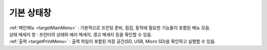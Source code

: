 기본 상태창
--------------------------

.. raw:: html

    <style> 
    .orangecircle {color:#ff5300; font-size:20px} 
    .blackcircle {color:black; font-size:20px} 
    .bluecircle {color:#3172f4; font-size:20px}
    .skybluecircle {color:#00FFFF; font-size:20px}
    .yellowcircle {color:#fbbc05; font-size:20px}
    .subtitle {color:black; font-weight:bold; font-size:28px}
    .blackbold {color:black; font-weight:bold;}
    .redbold {color:red; font-weight:bold;}
    </style>

.. role:: orangecircle
.. role:: blackcircle
.. role:: bluecircle
.. role:: skybluecircle
.. role:: yellowcircle
.. role:: subtitle
.. role:: blackbold
.. role:: redbold

.. image:: /images/MenuUI/1_StatusScreen.jpg
    :width: 800

| :ref:`메인매뉴 <targetMainMenu>` : 기본적으로 프린팅 준비, 점검, 동작에 필요한 기능들이 포함된 메뉴 모음.
| 상태 메세지 창 : 프린터의 상태와 에러 메세지, 경고 메세지 등을 확인할 수 있음.
| :ref:`출력 <targetPrintMenu>` : 출력 파일이 포함된 저장 공간(SD, USB, Micro SD)을 확인하고 실행할 수 있음.
